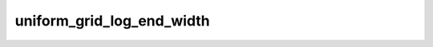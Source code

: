 uniform_grid_log_end_width
==========================

.. doxygenclass:: o2scl::uniform_grid_log_end_width
